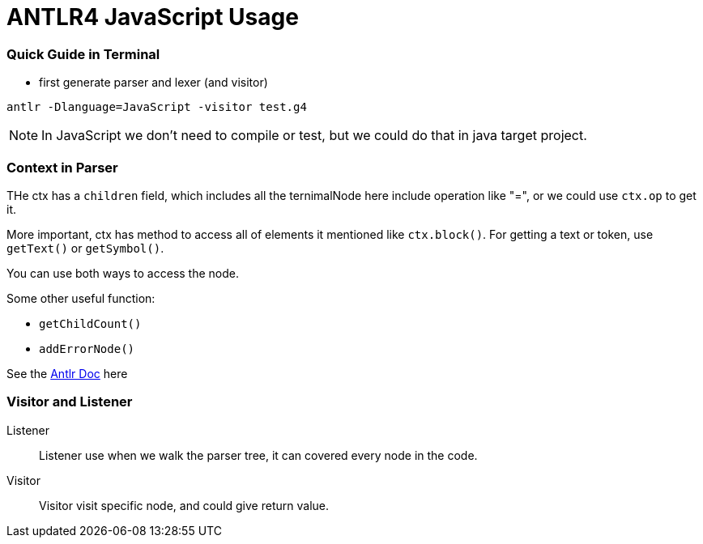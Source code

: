 = ANTLR4 JavaScript Usage

:hp-tags: notes

=== Quick Guide in Terminal

* first generate parser and lexer (and visitor)

----
antlr -Dlanguage=JavaScript -visitor test.g4
----

NOTE: In JavaScript we don't need to compile or test, but we could do that in java target project.

=== Context in Parser
 
THe ctx has a `children` field, which includes all the ternimalNode here include operation like "=", 
or we could use `ctx.op` to get it.

More important, ctx has method to access all of elements it mentioned like `ctx.block()`. For getting a text or token, use `getText()` or `getSymbol()`.

You can use both ways to access the node.

Some other useful function: 

* `getChildCount()` 
* `addErrorNode()`

See the http://www.antlr.org/api/Java/org/antlr/v4/runtime/ParserRuleContext.html[Antlr Doc] here

=== Visitor and Listener

Listener::

Listener use when we walk the parser tree, it can covered every node in the code.

Visitor::

Visitor visit specific node, and could give return value.


